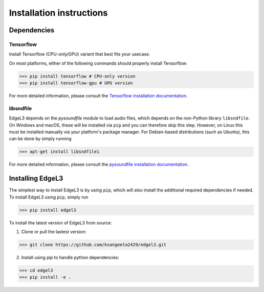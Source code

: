 .. _installation:

Installation instructions
=========================

Dependencies
-----------------------
Tensorflow
__________
Install Tensorflow (CPU-only/GPU) variant that best fits your usecase.

On most platforms, either of the following commands should properly install Tensorflow:

>>> pip install tensorflow # CPU-only version
>>> pip install tensorflow-gpu # GPU version

For more detailed information, please consult the
`Tensorflow installation documentation <https://www.tensorflow.org/install/>`_.

libsndfile
__________
EdgeL3 depends on the `pysoundfile` module to load audio files, which depends on the non-Python library
``libsndfile``. On Windows and macOS, these will be installed via ``pip`` and you can therefore skip this step.
However, on Linux this must be installed manually via your platform's package manager.
For Debian-based distributions (such as Ubuntu), this can be done by simply running

>>> apt-get install libsndfile1

For more detailed information, please consult the
`pysoundfile installation documentation <https://pysoundfile.readthedocs.io/en/0.9.0/#installation>`_.


Installing EdgeL3
-----------------
The simplest way to install EdgeL3 is by using ``pip``, which will also install the additional required dependencies
if needed. To install EdgeL3 using ``pip``, simply run

>>> pip install edgel3

To install the latest version of EdgeL3 from source:

1. Clone or pull the lastest version:

>>> git clone https://github.com/ksangeeta2429/edgel3.git

2. Install using pip to handle python dependencies:

>>> cd edgel3
>>> pip install -e .
